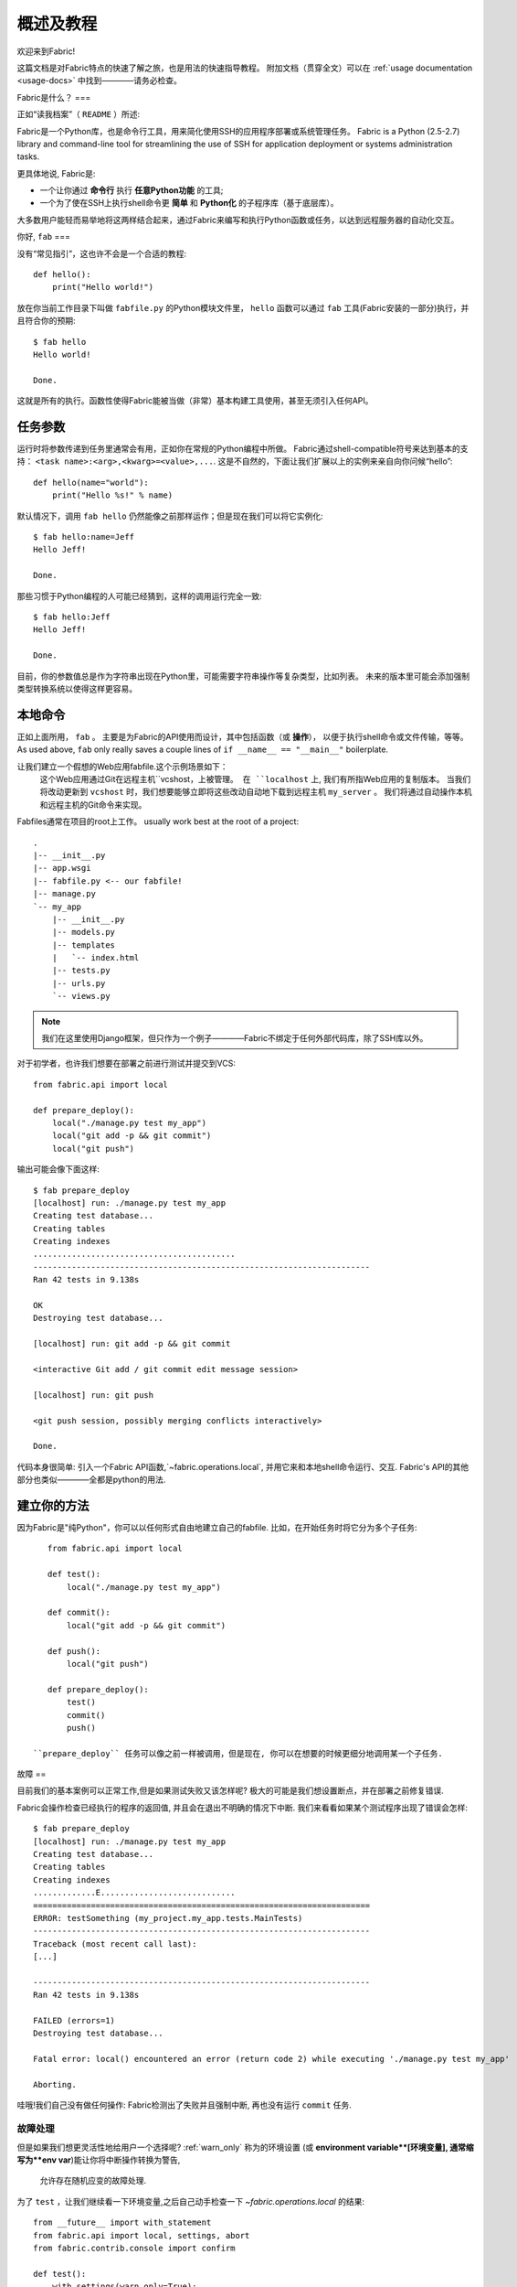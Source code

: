 =========
概述及教程
=========

欢迎来到Fabric!

这篇文档是对Fabric特点的快速了解之旅，也是用法的快速指导教程。
附加文档（贯穿全文）可以在 :ref:`usage documentation <usage-docs>` 中找到————请务必检查。

Fabric是什么？
===

正如“读我档案”（ ``README`` ）所述:

Fabric是一个Python库，也是命令行工具，用来简化使用SSH的应用程序部署或系统管理任务。
Fabric is a Python (2.5-2.7) library and command-line tool for streamlining the use of SSH
for application deployment or systems administration tasks.

更具体地说, Fabric是:

* 一个让你通过 **命令行** 执行 **任意Python功能** 的工具;
* 一个为了使在SSH上执行shell命令更 **简单** 和 **Python化** 的子程序库（基于底层库）。

大多数用户能轻而易举地将这两样结合起来，通过Fabric来编写和执行Python函数或任务，以达到远程服务器的自动化交互。


你好, ``fab``
===

没有“常见指引”，这也许不会是一个合适的教程::

    def hello():
        print("Hello world!")

放在你当前工作目录下叫做 ``fabfile.py`` 的Python模块文件里，
``hello`` 函数可以通过 ``fab`` 工具(Fabric安装的一部分)执行，并且符合你的预期::

    $ fab hello
    Hello world!

    Done.

这就是所有的执行。函数性使得Fabric能被当做（非常）基本构建工具使用，甚至无须引入任何API。

.. 注::

      ``fab`` 工具简单地引入了你的fabfile并执行功能或者你指示的函数。
      此处没有任何魔性方法————你能在正常Python脚本里做的都能在fabfile里实现!

.. seealso:: :ref:`execution-strategy`, :doc:`/usage/tasks`, :doc:`/usage/fab`


任务参数
====

运行时将参数传递到任务里通常会有用，正如你在常规的Python编程中所做。
Fabric通过shell-compatible符号来达到基本的支持： ``<task name>:<arg>,<kwarg>=<value>,...``.
这是不自然的，下面让我们扩展以上的实例来亲自向你问候“hello”::

    def hello(name="world"):
        print("Hello %s!" % name)

默认情况下，调用 ``fab hello`` 仍然能像之前那样运作；但是现在我们可以将它实例化::

    $ fab hello:name=Jeff
    Hello Jeff!

    Done.

那些习惯于Python编程的人可能已经猜到，这样的调用运行完全一致::

    $ fab hello:Jeff
    Hello Jeff!

    Done.

目前，你的参数值总是作为字符串出现在Python里，可能需要字符串操作等复杂类型，比如列表。
未来的版本里可能会添加强制类型转换系统以使得这样更容易。

.. seealso:: :ref:`task-arguments`

本地命令
====

正如上面所用， ``fab``          。
主要是为Fabric的API使用而设计，其中包括函数（或 **操作**），
以便于执行shell命令或文件传输，等等。
As used above, ``fab`` only really saves a couple lines of
``if __name__ == "__main__"`` boilerplate.

让我们建立一个假想的Web应用fabfile.这个示例场景如下：
 这个Web应用通过Git在远程主机``vcshost，``上被管理。
 在 ``localhost`` 上, 我们有所指Web应用的复制版本。
 当我们将改动更新到 ``vcshost`` 时，我们想要能够立即将这些改动自动地下载到远程主机 ``my_server`` 。
 我们将通过自动操作本机和远程主机的Git命令来实现。

Fabfiles通常在项目的root上工作。 usually work best at the root of a project::

    .
    |-- __init__.py
    |-- app.wsgi
    |-- fabfile.py <-- our fabfile!
    |-- manage.py
    `-- my_app
        |-- __init__.py
        |-- models.py
        |-- templates
        |   `-- index.html
        |-- tests.py
        |-- urls.py
        `-- views.py

.. note::

    我们在这里使用Django框架，但只作为一个例子————Fabric不绑定于任何外部代码库，除了SSH库以外。

对于初学者，也许我们想要在部署之前进行测试并提交到VCS::

    from fabric.api import local

    def prepare_deploy():
        local("./manage.py test my_app")
        local("git add -p && git commit")
        local("git push")

输出可能会像下面这样::

    $ fab prepare_deploy
    [localhost] run: ./manage.py test my_app
    Creating test database...
    Creating tables
    Creating indexes
    ..........................................
    ----------------------------------------------------------------------
    Ran 42 tests in 9.138s

    OK
    Destroying test database...

    [localhost] run: git add -p && git commit

    <interactive Git add / git commit edit message session>

    [localhost] run: git push

    <git push session, possibly merging conflicts interactively>

    Done.

代码本身很简单: 引入一个Fabric API函数,`~fabric.operations.local`,
并用它来和本地shell命令运行、交互.
Fabric's API的其他部分也类似————全都是python的用法.

.. seealso:: :doc:`api/core/operations`, :ref:`fabfile-discovery`


建立你的方法
======

因为Fabric是"纯Python"，你可以以任何形式自由地建立自己的fabfile.
比如，在开始任务时将它分为多个子任务::

    from fabric.api import local

    def test():
        local("./manage.py test my_app")

    def commit():
        local("git add -p && git commit")

    def push():
        local("git push")

    def prepare_deploy():
        test()
        commit()
        push()

 ``prepare_deploy`` 任务可以像之前一样被调用，但是现在, 你可以在想要的时候更细分地调用某一个子任务.


故障
==

目前我们的基本案例可以正常工作,但是如果测试失败又该怎样呢? 极大的可能是我们想设置断点，并在部署之前修复错误.

Fabric会操作检查已经执行的程序的返回值, 并且会在退出不明确的情况下中断. 我们来看看如果某个测试程序出现了错误会怎样::

    $ fab prepare_deploy
    [localhost] run: ./manage.py test my_app
    Creating test database...
    Creating tables
    Creating indexes
    .............E............................
    ======================================================================
    ERROR: testSomething (my_project.my_app.tests.MainTests)
    ----------------------------------------------------------------------
    Traceback (most recent call last):
    [...]

    ----------------------------------------------------------------------
    Ran 42 tests in 9.138s

    FAILED (errors=1)
    Destroying test database...

    Fatal error: local() encountered an error (return code 2) while executing './manage.py test my_app'

    Aborting.

哇哦!我们自己没有做任何操作: Fabric检测出了失败并且强制中断, 再也没有运行 ``commit`` 任务.

.. seealso:: :ref:`Failure handling (usage documentation) <failures>`

故障处理
----------------

但是如果我们想更灵活性地给用户一个选择呢?  :ref:`warn_only` 称为的环境设置
(或 **environment variable**[环境变量], 通常缩写为**env var**)能让你将中断操作转换为警告,
 允许存在随机应变的故障处理.

为了 ``test`` ，让我们继续看一下环境变量,之后自己动手检查一下 `~fabric.operations.local` 的结果::

    from __future__ import with_statement
    from fabric.api import local, settings, abort
    from fabric.contrib.console import confirm

    def test():
        with settings(warn_only=True):
            result = local('./manage.py test my_app', capture=True)
        if result.failed and not confirm("Tests failed. Continue anyway?"):
            abort("Aborting at user request.")

    [...]

为了介绍这个新特性，我们已经介绍了一些新的东西:

* 在Python 2.5里, ``__future__`` 的引入要求使用 ``with:`` ;
* Fabric的 `contrib.console <fabric.contrib.console>` 子模块,包含了
 `~fabric.contrib.console.confirm` 函数,用于简单的 yes/no 提示;
*  `~fabric.context_managers.settings` 上下文管理器,用于提供一块指定代码的环境设置;
* 比如 `~fabric.operations.local` 这种执行命令的操作可以返回包含结果(比如 ``.failed``,或
  ``.return_code``)信息的对象
;
* 还有 `~fabric.utils.abort` 函数,用于手动中断执行操作.

然而,尽管增添了复杂度,它仍然很容易被理解,
目前也变得更加灵活.

.. seealso:: :doc:`api/core/context_managers`, :ref:`env-vars`


建立连接
====

让我们通过by putting in the keystone开始封装fabfile : 一个 ``deploy``
任务的目的是运行在一个或多个远程服务器上,并且确保代码是最新的::

    def deploy():
        code_dir = '/srv/django/myproject'
        with cd(code_dir):
            run("git pull")
            run("touch app.wsgi")

在这里,我们又引入了一些新的概念:

* Fabric就是Python -- 所以我们可以自由使用常用的Python代码设计,比如便令和字符串插入;
* `~fabric.context_managers.cd`,通过 ``cd
  /to/some/directory`` 调用的前缀命令的简单方式.这个和  `~fabric.context_managers.lcd`
  相似,在本地也做了同样的事.
* `~fabric.operations.run` 和 `~fabric.operations.local` 相似，但是**远程**运行而不是在本地.

我们同样需要确认新函数是在文件顶部引入的::

    from __future__ import with_statement
    from fabric.api import local, settings, abort, run, cd
    from fabric.contrib.console import confirm

有了这些变动,我们开始部署::

    $ fab deploy
    No hosts found. Please specify (single) host string for connection: my_server
    [my_server] run: git pull
    [my_server] out: Already up-to-date.
    [my_server] out:
    [my_server] run: touch app.wsgi

    Done.

我们从未在fabfile上指定任何连接信息,所以Fabric不知道应该在哪台主机执行远程命令.
当出现这种情况时,
Fabric会在运行时提示我们.连接定义使用了类似SSH的"主机字符串" (e.g. ``user@host:port``)
并且将使用你本地的用户名作为默认值 -- 所以在这个例子里,我们仅仅需要制定主机名, ``my_server``.


远程交互
----

如果你已经检查过源代码,``git pull`` 将运作良好 --
但如果是第一次部署又会怎样呢? 处理这种情况和做初始化 ``git clone``也同样令人乐意::

    def deploy():
        code_dir = '/srv/django/myproject'
        with settings(warn_only=True):
            if run("test -d %s" % code_dir).failed:
                run("git clone user@vcshost:/path/to/repo/.git %s" % code_dir)
        with cd(code_dir):
            run("git pull")
            run("touch app.wsgi")

正如之前对 `~fabric.operations.local` 的调用, `~fabric.operations.run`
同样让我们建立了基于可执行的shell命令的明确的Python-level逻辑. 然而,这有趣的部分就是 ``git clone`` 调用:
既然我们使用了Git的SSH访问服务器上存储库的方法,这就意味着我们的远程 `~fabric.operations.run` 调用
将需要验证自己本身.

以前的Fabric版本里(和类似的高级别SSH库)在limbo里运行远程程序, 不能在本地终端运行.
当你非常需要输入密码或者和其他远程程序的交互时,这就是问题所在.

Fabric 1.0 和之后的版本都打破了这个限制并且确保你可以一直和另一端交流.
我们来看看，运行更新之后在新服务器上不经Git检查的 ``deploy`` 任务时会发生什么::

    $ fab deploy
    No hosts found. Please specify (single) host string for connection: my_server
    [my_server] run: test -d /srv/django/myproject

    Warning: run() encountered an error (return code 1) while executing 'test -d /srv/django/myproject'

    [my_server] run: git clone user@vcshost:/path/to/repo/.git /srv/django/myproject
    [my_server] out: Cloning into /srv/django/myproject...
    [my_server] out: Password: <enter password>
    [my_server] out: remote: Counting objects: 6698, done.
    [my_server] out: remote: Compressing objects: 100% (2237/2237), done.
    [my_server] out: remote: Total 6698 (delta 4633), reused 6414 (delta 4412)
    [my_server] out: Receiving objects: 100% (6698/6698), 1.28 MiB, done.
    [my_server] out: Resolving deltas: 100% (4633/4633), done.
    [my_server] out:
    [my_server] run: git pull
    [my_server] out: Already up-to-date.
    [my_server] out:
    [my_server] run: touch app.wsgi

    Done.

注意 ``Password:`` 提示 -- 这是在我们的Web服务器上的远程 ``git`` 调用,要求Git服务器的密码.
我们可以输入并且复制也一样能正常继续.

.. seealso:: :doc:`/usage/interactivity`


.. _defining-connections:

预先定义的连接
-------

在运行时指定连接信息真的会跑得很快,所以Fabric提供了在fabfile或者命令行里解决的一些办法.
我们不会在这里提到全部的方法,但是我们将会展示给你最常用的一种: 设置全局主机列表, :ref:`env.hosts <hosts>`.

:doc:`env <usage/env>` 是一个全局的字典型的对象,控制Fabric的很多设置,
并且也可以写入属性(实际上,`~fabric.context_managers.settings`,如上所见,只是一个封装器.)
从而我们可以在fabfile的模块级别的顶部上修改，比如这样::

    from __future__ import with_statement
    from fabric.api import *
    from fabric.contrib.console import confirm

    env.hosts = ['my_server']

    def test():
        do_test_stuff()

当 ``fab`` 加载我们的fabfile时,我们对 ``env`` 的修改将会执行,
保存了我们的设置改动. 最终的结果如上: ``deploy``
任务将针对 ``my_server`` 服务器运行.

这也是如何告诉Fabric在多个远程系统上运行的办法:
因为 ``env.hosts`` 是一个列表, ``fab`` 会遍历这个列表,为每个连接调用一次给定的任务.

.. seealso:: :doc:`usage/env`, :ref:`host-lists`


总结
==

我们已完成的fabfile仍然相当简短, 就像这样.这里就是它的完整代码::

    from __future__ import with_statement
    from fabric.api import *
    from fabric.contrib.console import confirm

    env.hosts = ['my_server']

    def test():
        with settings(warn_only=True):
            result = local('./manage.py test my_app', capture=True)
        if result.failed and not confirm("Tests failed. Continue anyway?"):
            abort("Aborting at user request.")

    def commit():
        local("git add -p && git commit")

    def push():
        local("git push")

    def prepare_deploy():
        test()
        commit()
        push()

    def deploy():
        code_dir = '/srv/django/myproject'
        with settings(warn_only=True):
            if run("test -d %s" % code_dir).failed:
                run("git clone user@vcshost:/path/to/repo/.git %s" % code_dir)
        with cd(code_dir):
            run("git pull")
            run("touch app.wsgi")

这个fabfile充分李永乐Fabric的大部分特性:

* 定义fabfile任务并且用:doc:`fab <usage/fab>`运行它们;
* 使用`~fabric.operations.local`调用本地shell命令;
* 使用`~fabric.context_managers.settings`改变环境变量;
* 处理命令的失败,提示用户,并且手动中断;
* 定义主机列表和 `~fabric.operations.run`的远程命令.

然而,仍然有很多我们没有介绍的东西!请确保你已经参见了各种"see also"链接,
并且查看了:doc:`the main index page <index>`的文档内容.

感谢您的阅读!
